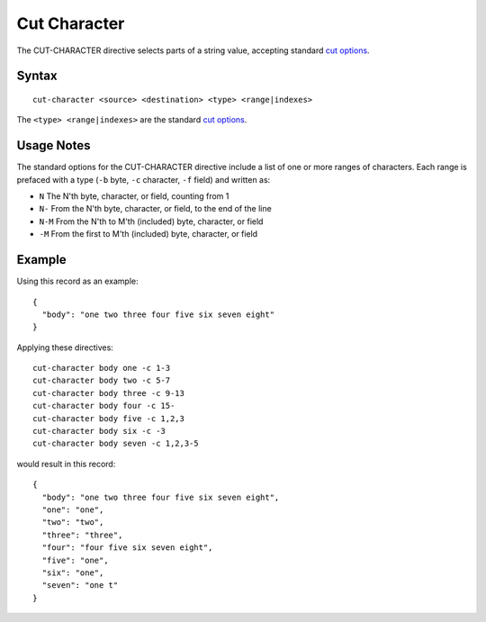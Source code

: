 .. meta::
    :author: Cask Data, Inc.
    :copyright: Copyright © 2014-2017 Cask Data, Inc.

=============
Cut Character
=============

The CUT-CHARACTER directive selects parts of a string value, accepting
standard `cut
options <http://man7.org/linux/man-pages/man1/cut.1.html>`__.

Syntax
------

::

    cut-character <source> <destination> <type> <range|indexes>

The ``<type> <range|indexes>`` are the standard `cut
options <http://man7.org/linux/man-pages/man1/cut.1.html>`__.

Usage Notes
-----------

The standard options for the CUT-CHARACTER directive include a list of
one or more ranges of characters. Each range is prefaced with a type
(``-b`` byte, ``-c`` character, ``-f`` field) and written as:

-  ``N`` The N'th byte, character, or field, counting from 1
-  ``N-`` From the N'th byte, character, or field, to the end of the
   line
-  ``N-M`` From the N'th to M'th (included) byte, character, or field
-  ``-M`` From the first to M'th (included) byte, character, or field

Example
-------

Using this record as an example:

::

    {
      "body": "one two three four five six seven eight"
    }

Applying these directives:

::

    cut-character body one -c 1-3
    cut-character body two -c 5-7
    cut-character body three -c 9-13
    cut-character body four -c 15-
    cut-character body five -c 1,2,3
    cut-character body six -c -3
    cut-character body seven -c 1,2,3-5

would result in this record:

::

    {
      "body": "one two three four five six seven eight",
      "one": "one",
      "two": "two",
      "three": "three",
      "four": "four five six seven eight",
      "five": "one",
      "six": "one",
      "seven": "one t"
    }
